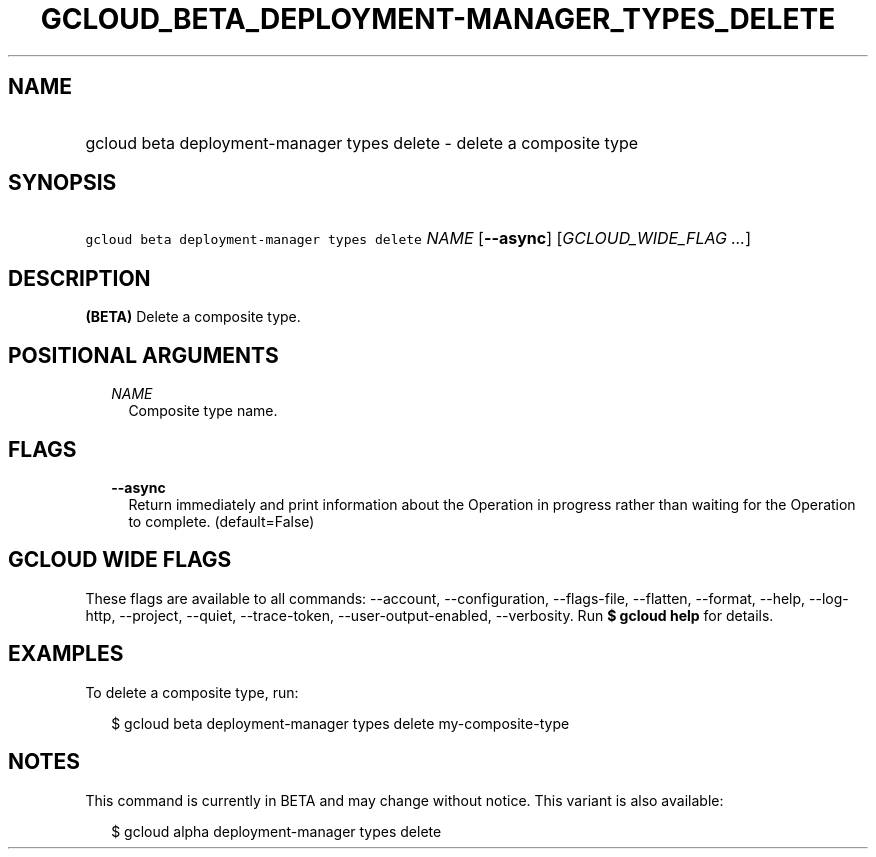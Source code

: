 
.TH "GCLOUD_BETA_DEPLOYMENT\-MANAGER_TYPES_DELETE" 1



.SH "NAME"
.HP
gcloud beta deployment\-manager types delete \- delete a composite type



.SH "SYNOPSIS"
.HP
\f5gcloud beta deployment\-manager types delete\fR \fINAME\fR [\fB\-\-async\fR] [\fIGCLOUD_WIDE_FLAG\ ...\fR]



.SH "DESCRIPTION"

\fB(BETA)\fR Delete a composite type.



.SH "POSITIONAL ARGUMENTS"

.RS 2m
.TP 2m
\fINAME\fR
Composite type name.


.RE
.sp

.SH "FLAGS"

.RS 2m
.TP 2m
\fB\-\-async\fR
Return immediately and print information about the Operation in progress rather
than waiting for the Operation to complete. (default=False)


.RE
.sp

.SH "GCLOUD WIDE FLAGS"

These flags are available to all commands: \-\-account, \-\-configuration,
\-\-flags\-file, \-\-flatten, \-\-format, \-\-help, \-\-log\-http, \-\-project,
\-\-quiet, \-\-trace\-token, \-\-user\-output\-enabled, \-\-verbosity. Run \fB$
gcloud help\fR for details.



.SH "EXAMPLES"

To delete a composite type, run:

.RS 2m
$ gcloud beta deployment\-manager types delete my\-composite\-type
.RE



.SH "NOTES"

This command is currently in BETA and may change without notice. This variant is
also available:

.RS 2m
$ gcloud alpha deployment\-manager types delete
.RE

